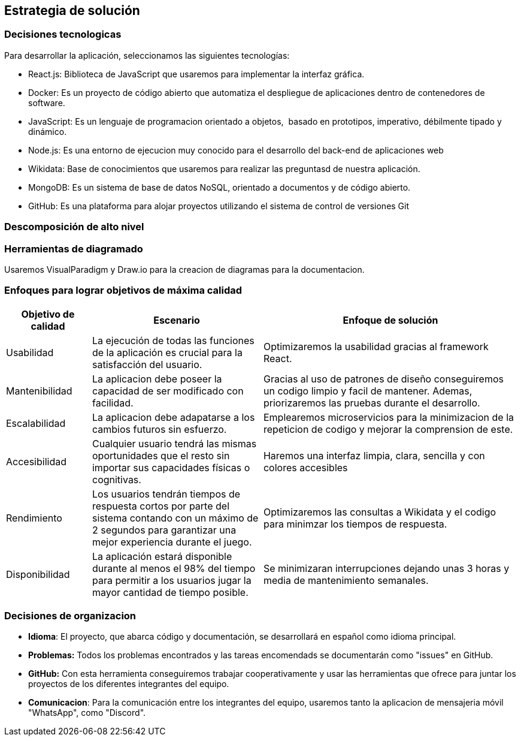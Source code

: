 ifndef::imagesdir[:imagesdir: ../images]

[[section-solution-strategy]]
== Estrategia de solución

=== Decisiones tecnologicas
Para desarrollar la aplicación, seleccionamos las siguientes tecnologías:

* React.js: Biblioteca de JavaScript que usaremos para implementar la interfaz gráfica. 
* Docker: Es un proyecto de código abierto que automatiza el despliegue de aplicaciones dentro de contenedores de software.
* JavaScript: Es un lenguaje de programacion orientado a objetos, ​ basado en prototipos, imperativo, débilmente tipado y dinámico.
* Node.js: Es una entorno de ejecucion muy conocido para el desarrollo del back-end de aplicaciones web
* Wikidata: Base de conocimientos que usaremos para realizar las preguntasd de nuestra aplicación.
* MongoDB: Es un sistema de base de datos NoSQL, orientado a documentos y de código abierto.
* GitHub: Es una plataforma para alojar proyectos utilizando el sistema de control de versiones Git

=== Descomposición de alto nivel

=== Herramientas de diagramado
Usaremos VisualParadigm y Draw.io para la creacion de diagramas para la documentacion.

=== Enfoques para lograr objetivos de máxima calidad

[cols="1,2,3"]
|===
| Objetivo de calidad | Escenario | Enfoque de solución

| Usabilidad
| La ejecución de todas las funciones de la aplicación es crucial para la satisfacción del usuario.
| Optimizaremos la usabilidad gracias al framework React.

| Mantenibilidad
| La aplicacion debe poseer la capacidad de ser modificado con facilidad.
| Gracias al uso de patrones de diseño conseguiremos un codigo limpio y facil de mantener. Ademas, priorizaremos las pruebas durante el desarrollo.

| Escalabilidad
| La aplicacion debe adapatarse a los cambios futuros sin esfuerzo.
| Emplearemos microservicios para la minimizacion de la repeticion de codigo y mejorar la comprension de este.

| Accesibilidad 
| Cualquier usuario tendrá las mismas oportunidades que el resto sin importar sus capacidades físicas o cognitivas. 
| Haremos una interfaz limpia, clara, sencilla y con colores accesibles

| Rendimiento 
| Los usuarios tendrán tiempos de respuesta cortos por parte del sistema contando con un máximo de 2 segundos para garantizar una mejor experiencia durante el juego. 
| Optimizaremos las consultas a Wikidata y el codigo para minimzar los tiempos de respuesta.

| Disponibilidad 
| La aplicación estará disponible durante al menos el 98% del tiempo para permitir a los usuarios jugar la mayor cantidad de tiempo posible. 
| Se minimizaran interrupciones dejando unas 3 horas y media de mantenimiento semanales. 
|===

=== Decisiones de organizacion

- *Idioma*: El proyecto, que abarca código y documentación, se desarrollará en español como idioma principal.
- *Problemas:* Todos los problemas encontrados y las tareas encomendads se documentarán como "issues" en GitHub.
- *GitHub:* Con esta herramienta conseguiremos trabajar cooperativamente y usar las herramientas que ofrece para juntar los proyectos de los diferentes integrantes del equipo.
- *Comunicacion*: Para la comunicación entre los integrantes del equipo, usaremos tanto la aplicacion de mensajeria móvil "WhatsApp", como "Discord".

